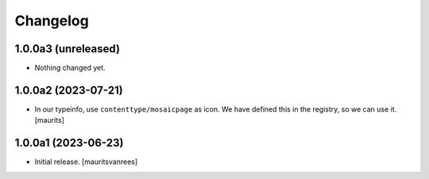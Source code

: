 Changelog
=========


1.0.0a3 (unreleased)
--------------------

- Nothing changed yet.


1.0.0a2 (2023-07-21)
--------------------

- In our typeinfo, use ``contenttype/mosaicpage`` as icon.
  We have defined this in the registry, so we can use it.
  [maurits]


1.0.0a1 (2023-06-23)
--------------------

- Initial release.
  [mauritsvanrees]

